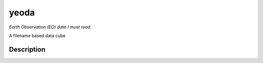.. |yeoda_logo| image:: docs/imgs/yeoda_logo.png
  :width: 100 px
  :height: 50 px
  :scale: 50 %

=====
yeoda
=====

|yeoda_logo|

*Earth Observation (EO) data I must read.*

A filename based data cube


Description
===========


